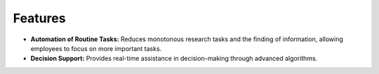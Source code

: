 Features
########

* **Automation of Routine Tasks:** Reduces monotonous research tasks and the finding of information, allowing employees to focus on more important tasks.
* **Decision Support:** Provides real-time assistance in decision-making through advanced algorithms.
